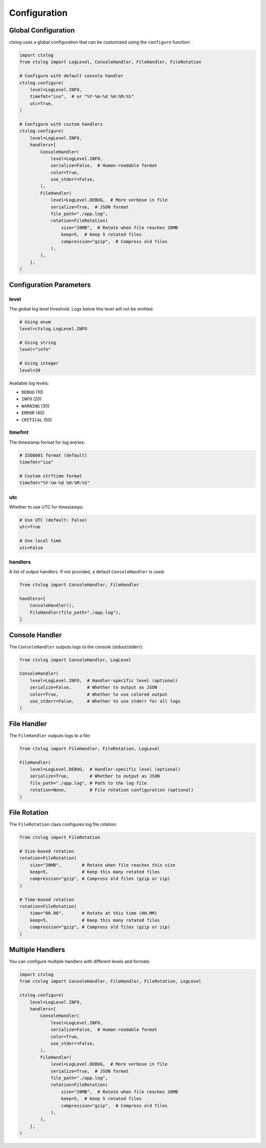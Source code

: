 Configuration
=============

Global Configuration
--------------------

ctxlog uses a global configuration that can be customized using the ``configure`` function:

.. code-block:: python

    import ctxlog
    from ctxlog import LogLevel, ConsoleHandler, FileHandler, FileRotation

    # Configure with default console handler
    ctxlog.configure(
        level=LogLevel.INFO,
        timefmt="iso",  # or "%Y-%m-%d %H:%M:%S"
        utc=True,
    )

    # Configure with custom handlers
    ctxlog.configure(
        level=LogLevel.INFO,
        handlers=[
            ConsoleHandler(
                level=LogLevel.INFO,
                serialize=False,  # Human-readable format
                color=True,
                use_stderr=False,
            ),
            FileHandler(
                level=LogLevel.DEBUG,  # More verbose in file
                serialize=True,  # JSON format
                file_path="./app.log",
                rotation=FileRotation(
                    size="20MB",  # Rotate when file reaches 20MB
                    keep=5,  # Keep 5 rotated files
                    compression="gzip",  # Compress old files
                ),
            ),
        ],
    )

Configuration Parameters
------------------------

level
~~~~~

The global log level threshold. Logs below this level will not be emitted.

.. code-block:: python

    # Using enum
    level=ctxlog.LogLevel.INFO

    # Using string
    level="info"

    # Using integer
    level=20

Available log levels:

- ``DEBUG`` (10)
- ``INFO`` (20)
- ``WARNING`` (30)
- ``ERROR`` (40)
- ``CRITICAL`` (50)

timefmt
~~~~~~~

The timestamp format for log entries:

.. code-block:: python

    # ISO8601 format (default)
    timefmt="iso"

    # Custom strftime format
    timefmt="%Y-%m-%d %H:%M:%S"

utc
~~~

Whether to use UTC for timestamps:

.. code-block:: python

    # Use UTC (default: False)
    utc=True

    # Use local time
    utc=False

handlers
~~~~~~~~

A list of output handlers. If not provided, a default ``ConsoleHandler`` is used:

.. code-block:: python

    from ctxlog import ConsoleHandler, FileHandler

    handlers=[
        ConsoleHandler(),
        FileHandler(file_path="./app.log"),
    ]

Console Handler
---------------

The ``ConsoleHandler`` outputs logs to the console (stdout/stderr):

.. code-block:: python

    from ctxlog import ConsoleHandler, LogLevel

    ConsoleHandler(
        level=LogLevel.INFO,  # Handler-specific level (optional)
        serialize=False,      # Whether to output as JSON
        color=True,           # Whether to use colored output
        use_stderr=False,     # Whether to use stderr for all logs
    )

File Handler
------------

The ``FileHandler`` outputs logs to a file:

.. code-block:: python

    from ctxlog import FileHandler, FileRotation, LogLevel

    FileHandler(
        level=LogLevel.DEBUG,  # Handler-specific level (optional)
        serialize=True,        # Whether to output as JSON
        file_path="./app.log", # Path to the log file
        rotation=None,         # File rotation configuration (optional)
    )

File Rotation
-------------

The ``FileRotation`` class configures log file rotation:

.. code-block:: python

    from ctxlog import FileRotation

    # Size-based rotation
    rotation=FileRotation(
        size="20MB",        # Rotate when file reaches this size
        keep=5,             # Keep this many rotated files
        compression="gzip", # Compress old files (gzip or zip)
    )

    # Time-based rotation
    rotation=FileRotation(
        time="00.00",       # Rotate at this time (HH.MM)
        keep=5,             # Keep this many rotated files
        compression="gzip", # Compress old files (gzip or zip)
    )

Multiple Handlers
-----------------

You can configure multiple handlers with different levels and formats:

.. code-block:: python

    import ctxlog
    from ctxlog import ConsoleHandler, FileHandler, FileRotation, LogLevel

    ctxlog.configure(
        level=LogLevel.INFO,
        handlers=[
            ConsoleHandler(
                level=LogLevel.INFO,
                serialize=False,  # Human-readable format
                color=True,
                use_stderr=False,
            ),
            FileHandler(
                level=LogLevel.DEBUG,  # More verbose in file
                serialize=True,  # JSON format
                file_path="./app.log",
                rotation=FileRotation(
                    size="20MB",  # Rotate when file reaches 20MB
                    keep=5,  # Keep 5 rotated files
                    compression="gzip",  # Compress old files
                ),
            ),
        ],
    )
